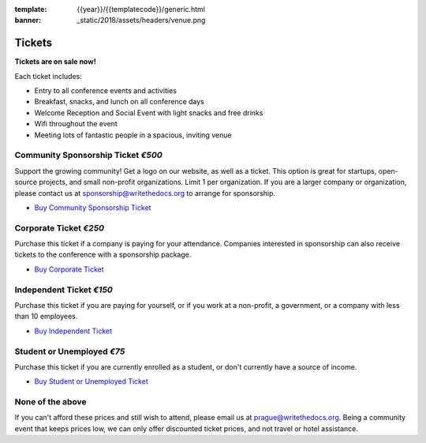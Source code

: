 :template: {{year}}/{{templatecode}}/generic.html
:banner: _static/2018/assets/headers/venue.png

Tickets
=======

**Tickets are on sale now!**

Each ticket includes:

* Entry to all conference events and activities
* Breakfast, snacks, and lunch on all conference days
* Welcome Reception and Social Event with light snacks and free drinks
* Wifi throughout the event
* Meeting lots of fantastic people in a spacious, inviting venue


.. class:: ticket

**Community Sponsorship Ticket** *€500*
------------------------------------

Support the growing community! Get a logo on our website, as well as a ticket.
This option is great for startups, open-source projects, and small non-profit organizations.
Limit 1 per organization.
If you are a larger company or organization, please contact us at sponsorship@writethedocs.org to arrange for sponsorship.

* `Buy Community Sponsorship Ticket <https://ti.to/writethedocs/write-the-docs-prague-2018>`__

.. class:: ticket

**Corporate Ticket** *€250*
----------------------------

Purchase this ticket if a company is paying for your attendance. Companies interested in sponsorship can also receive tickets to the conference with a sponsorship package.

* `Buy Corporate Ticket <https://ti.to/writethedocs/write-the-docs-prague-2018>`__

.. class:: ticket

**Independent Ticket** *€150*
------------------------------

Purchase this ticket if you are paying for yourself, or if you work at a non-profit, a government, or a company with less than 10 employees.

* `Buy Independent Ticket <https://ti.to/writethedocs/write-the-docs-prague-2018>`__

.. class:: ticket

**Student or Unemployed** *€75*
--------------------------------

Purchase this ticket if you are currently enrolled as a student, or don't currently have a source of income.

* `Buy Student or Unemployed Ticket <https://ti.to/writethedocs/write-the-docs-prague-2018>`__

.. class:: ticket

**None of the above**
---------------------

If you can't afford these prices and still wish to attend, please email us at `prague@writethedocs.org <mailto:prague@writethedocs.org>`_. Being a community event that keeps prices low, we can only offer discounted ticket prices, and not travel or hotel assistance.
